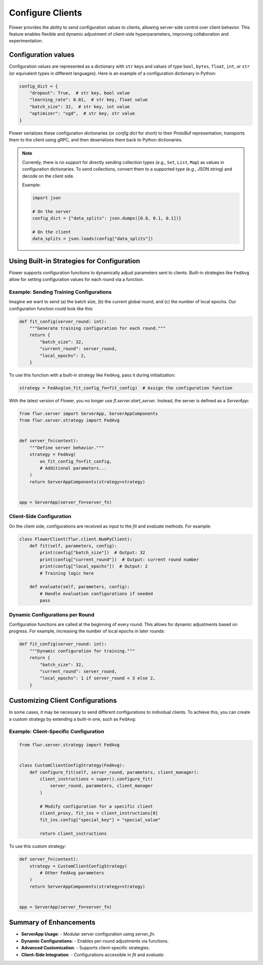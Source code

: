 Configure Clients
=================

Flower provides the ability to send configuration values to clients, allowing
server-side control over client behavior. This feature enables flexible and dynamic
adjustment of client-side hyperparameters, improving collaboration and experimentation.

Configuration values
--------------------

Configuration values are represented as a dictionary with ``str`` keys and values of
type ``bool``, ``bytes``, ``float``, ``int``, or ``str`` (or equivalent types in
different languages). Here is an example of a configuration dictionary in Python:

.. code-block:: python

    config_dict = {
        "dropout": True,  # str key, bool value
        "learning_rate": 0.01,  # str key, float value
        "batch_size": 32,  # str key, int value
        "optimizer": "sgd",  # str key, str value
    }

Flower serializes these configuration dictionaries (or *config dict* for short) to their
ProtoBuf representation, transports them to the client using gRPC, and then deserializes
them back to Python dictionaries.

.. note::

    Currently, there is no support for directly sending collection types (e.g., ``Set``,
    ``List``, ``Map``) as values in configuration dictionaries. To send collections,
    convert them to a supported type (e.g., JSON string) and decode on the client side.

    Example:

    .. code-block:: python

        import json

        # On the server
        config_dict = {"data_splits": json.dumps([0.8, 0.1, 0.1])}

        # On the client
        data_splits = json.loads(config["data_splits"])

Using Built-in Strategies for Configuration
-------------------------------------------

Flower supports configuration functions to dynamically adjust parameters sent to
clients. Built-in strategies like ``FedAvg`` allow for setting configuration values for
each round via a function.

Example: Sending Training Configurations
~~~~~~~~~~~~~~~~~~~~~~~~~~~~~~~~~~~~~~~~

Imagine we want to send (a) the batch size, (b) the current global round, and (c) the
number of local epochs. Our configuration function could look like this:

.. code-block:: python

    def fit_config(server_round: int):
        """Generate training configuration for each round."""
        return {
            "batch_size": 32,
            "current_round": server_round,
            "local_epochs": 2,
        }

To use this function with a built-in strategy like ``FedAvg``, pass it during
initialization:

.. code-block:: python

    strategy = FedAvg(on_fit_config_fn=fit_config)  # Assign the configuration function

With the latest version of Flower, you no longer use `fl.server.start_server`. Instead,
the server is defined as a `ServerApp`:

.. code-block:: python

    from flwr.server import ServerApp, ServerAppComponents
    from flwr.server.strategy import FedAvg


    def server_fn(context):
        """Define server behavior."""
        strategy = FedAvg(
            on_fit_config_fn=fit_config,
            # Additional parameters...
        )
        return ServerAppComponents(strategy=strategy)


    app = ServerApp(server_fn=server_fn)

Client-Side Configuration
~~~~~~~~~~~~~~~~~~~~~~~~~

On the client side, configurations are received as input to the `fit` and `evaluate`
methods. For example:

.. code-block:: python

    class FlowerClient(flwr.client.NumPyClient):
        def fit(self, parameters, config):
            print(config["batch_size"])  # Output: 32
            print(config["current_round"])  # Output: current round number
            print(config["local_epochs"])  # Output: 2
            # Training logic here

        def evaluate(self, parameters, config):
            # Handle evaluation configurations if needed
            pass

Dynamic Configurations per Round
~~~~~~~~~~~~~~~~~~~~~~~~~~~~~~~~

Configuration functions are called at the beginning of every round. This allows for
dynamic adjustments based on progress. For example, increasing the number of local
epochs in later rounds:

.. code-block:: python

    def fit_config(server_round: int):
        """Dynamic configuration for training."""
        return {
            "batch_size": 32,
            "current_round": server_round,
            "local_epochs": 1 if server_round < 3 else 2,
        }

Customizing Client Configurations
---------------------------------

In some cases, it may be necessary to send different configurations to individual
clients. To achieve this, you can create a custom strategy by extending a built-in one,
such as ``FedAvg``:

Example: Client-Specific Configuration
~~~~~~~~~~~~~~~~~~~~~~~~~~~~~~~~~~~~~~

.. code-block:: python

    from flwr.server.strategy import FedAvg


    class CustomClientConfigStrategy(FedAvg):
        def configure_fit(self, server_round, parameters, client_manager):
            client_instructions = super().configure_fit(
                server_round, parameters, client_manager
            )

            # Modify configuration for a specific client
            client_proxy, fit_ins = client_instructions[0]
            fit_ins.config["special_key"] = "special_value"

            return client_instructions

To use this custom strategy:

.. code-block:: python

    def server_fn(context):
        strategy = CustomClientConfigStrategy(
            # Other FedAvg parameters
        )
        return ServerAppComponents(strategy=strategy)


    app = ServerApp(server_fn=server_fn)

Summary of Enhancements
-----------------------

- **ServerApp Usage**: - Modular server configuration using `server_fn`.
- **Dynamic Configurations**: - Enables per-round adjustments via functions.
- **Advanced Customization**: - Supports client-specific strategies.
- **Client-Side Integration**: - Configurations accessible in `fit` and `evaluate`.
